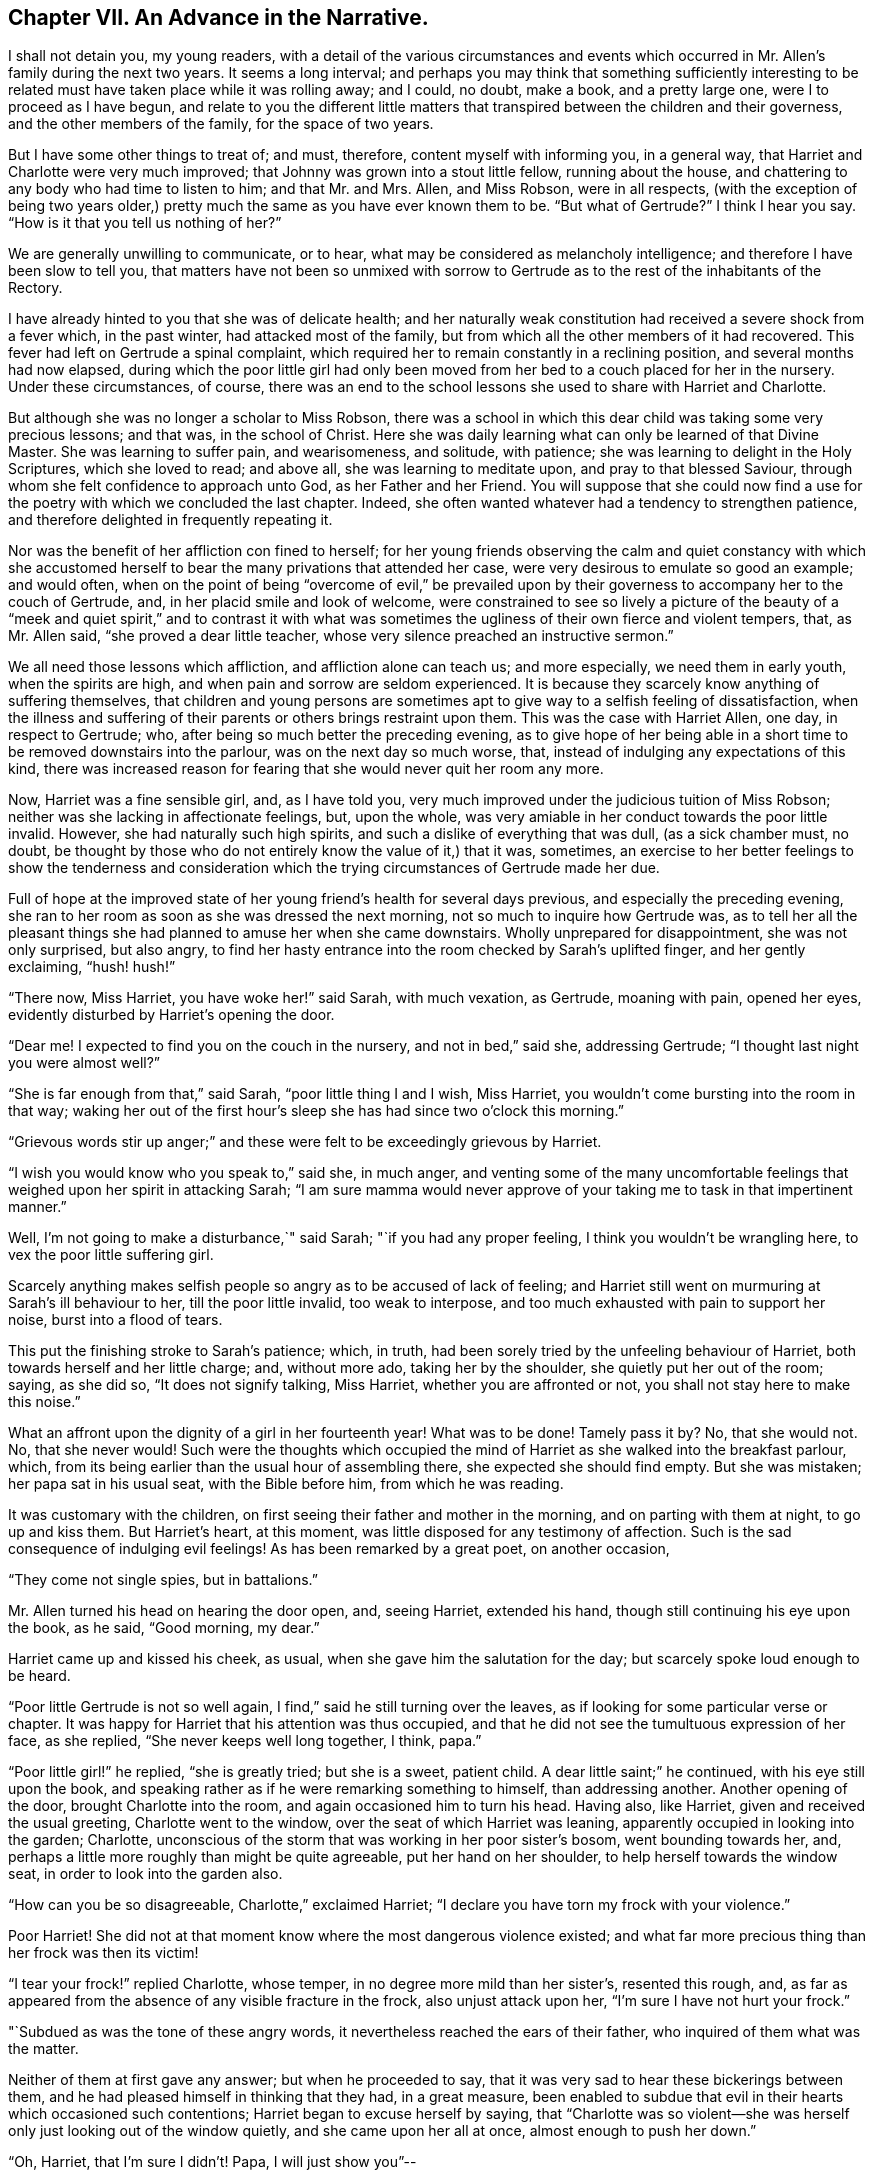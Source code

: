 == Chapter VII. An Advance in the Narrative.

I shall not detain you, my young readers,
with a detail of the various circumstances and events which
occurred in Mr. Allen`'s family during the next two years.
It seems a long interval;
and perhaps you may think that something sufficiently interesting
to be related must have taken place while it was rolling away;
and I could, no doubt, make a book, and a pretty large one,
were I to proceed as I have begun,
and relate to you the different little matters that
transpired between the children and their governess,
and the other members of the family, for the space of two years.

But I have some other things to treat of; and must, therefore,
content myself with informing you, in a general way,
that Harriet and Charlotte were very much improved;
that Johnny was grown into a stout little fellow, running about the house,
and chattering to any body who had time to listen to him; and that Mr. and Mrs.
Allen, and Miss Robson, were in all respects,
(with the exception of being two years older,) pretty
much the same as you have ever known them to be.
"`But what of Gertrude?`"
I think I hear you say.
"`How is it that you tell us nothing of her?`"

We are generally unwilling to communicate, or to hear,
what may be considered as melancholy intelligence;
and therefore I have been slow to tell you,
that matters have not been so unmixed with sorrow to Gertrude
as to the rest of the inhabitants of the Rectory.

I have already hinted to you that she was of delicate health;
and her naturally weak constitution had received a severe shock from a fever which,
in the past winter, had attacked most of the family,
but from which all the other members of it had recovered.
This fever had left on Gertrude a spinal complaint,
which required her to remain constantly in a reclining position,
and several months had now elapsed,
during which the poor little girl had only been moved
from her bed to a couch placed for her in the nursery.
Under these circumstances, of course,
there was an end to the school lessons she used to share with Harriet and Charlotte.

But although she was no longer a scholar to Miss Robson,
there was a school in which this dear child was taking some very precious lessons;
and that was, in the school of Christ.
Here she was daily learning what can only be learned of that Divine Master.
She was learning to suffer pain, and wearisomeness, and solitude, with patience;
she was learning to delight in the Holy Scriptures, which she loved to read;
and above all, she was learning to meditate upon, and pray to that blessed Saviour,
through whom she felt confidence to approach unto God, as her Father and her Friend.
You will suppose that she could now find a use for
the poetry with which we concluded the last chapter.
Indeed, she often wanted whatever had a tendency to strengthen patience,
and therefore delighted in frequently repeating it.

Nor was the benefit of her affliction con fined to herself;
for her young friends observing the calm and quiet constancy with which
she accustomed herself to bear the many privations that attended her case,
were very desirous to emulate so good an example; and would often,
when on the point of being "`overcome of evil,`" be prevailed upon
by their governess to accompany her to the couch of Gertrude,
and, in her placid smile and look of welcome,
were constrained to see so lively a picture of the beauty of a
"`meek and quiet spirit,`" and to contrast it with what was sometimes
the ugliness of their own fierce and violent tempers,
that, as Mr. Allen said, "`she proved a dear little teacher,
whose very silence preached an instructive sermon.`"

We all need those lessons which affliction, and affliction alone can teach us;
and more especially, we need them in early youth, when the spirits are high,
and when pain and sorrow are seldom experienced.
It is because they scarcely know anything of suffering themselves,
that children and young persons are sometimes apt
to give way to a selfish feeling of dissatisfaction,
when the illness and suffering of their parents or others brings restraint upon them.
This was the case with Harriet Allen, one day, in respect to Gertrude; who,
after being so much better the preceding evening,
as to give hope of her being able in a short time
to be removed downstairs into the parlour,
was on the next day so much worse, that,
instead of indulging any expectations of this kind,
there was increased reason for fearing that she would never quit her room any more.

Now, Harriet was a fine sensible girl, and, as I have told you,
very much improved under the judicious tuition of Miss Robson;
neither was she lacking in affectionate feelings, but, upon the whole,
was very amiable in her conduct towards the poor little invalid.
However, she had naturally such high spirits,
and such a dislike of everything that was dull, (as a sick chamber must, no doubt,
be thought by those who do not entirely know the value of it,) that it was, sometimes,
an exercise to her better feelings to show the tenderness and consideration
which the trying circumstances of Gertrude made her due.

Full of hope at the improved state of her young friend`'s health for several days previous,
and especially the preceding evening,
she ran to her room as soon as she was dressed the next morning,
not so much to inquire how Gertrude was,
as to tell her all the pleasant things she had planned
to amuse her when she came downstairs.
Wholly unprepared for disappointment, she was not only surprised, but also angry,
to find her hasty entrance into the room checked by Sarah`'s uplifted finger,
and her gently exclaiming, "`hush! hush!`"

"`There now, Miss Harriet, you have woke her!`" said Sarah, with much vexation,
as Gertrude, moaning with pain, opened her eyes,
evidently disturbed by Harriet`'s opening the door.

"`Dear me!
I expected to find you on the couch in the nursery, and not in bed,`" said she,
addressing Gertrude; "`I thought last night you were almost well?`"

"`She is far enough from that,`" said Sarah, "`poor little thing I and I wish,
Miss Harriet, you wouldn`'t come bursting into the room in that way;
waking her out of the first hour`'s sleep she has had since two o`'clock this morning.`"

"`Grievous words stir up anger;`" and these were
felt to be exceedingly grievous by Harriet.

"`I wish you would know who you speak to,`" said she, in much anger,
and venting some of the many uncomfortable feelings
that weighed upon her spirit in attacking Sarah;
"`I am sure mamma would never approve of your taking
me to task in that impertinent manner.`"

Well, I`'m not going to make a disturbance,`" said Sarah;
"`if you had any proper feeling, I think you wouldn`'t be wrangling here,
to vex the poor little suffering girl.

Scarcely anything makes selfish people so angry as to be accused of lack of feeling;
and Harriet still went on murmuring at Sarah`'s ill behaviour to her,
till the poor little invalid, too weak to interpose,
and too much exhausted with pain to support her noise, burst into a flood of tears.

This put the finishing stroke to Sarah`'s patience; which, in truth,
had been sorely tried by the unfeeling behaviour of Harriet,
both towards herself and her little charge; and, without more ado,
taking her by the shoulder, she quietly put her out of the room; saying, as she did so,
"`It does not signify talking, Miss Harriet, whether you are affronted or not,
you shall not stay here to make this noise.`"

What an affront upon the dignity of a girl in her fourteenth year!
What was to be done!
Tamely pass it by?
No, that she would not.
No, that she never would!
Such were the thoughts which occupied the mind of
Harriet as she walked into the breakfast parlour,
which, from its being earlier than the usual hour of assembling there,
she expected she should find empty.
But she was mistaken; her papa sat in his usual seat, with the Bible before him,
from which he was reading.

It was customary with the children,
on first seeing their father and mother in the morning,
and on parting with them at night, to go up and kiss them.
But Harriet`'s heart, at this moment, was little disposed for any testimony of affection.
Such is the sad consequence of indulging evil feelings!
As has been remarked by a great poet, on another occasion,

"`They come not single spies, but in battalions.`"

Mr. Allen turned his head on hearing the door open, and, seeing Harriet,
extended his hand, though still continuing his eye upon the book, as he said,
"`Good morning, my dear.`"

Harriet came up and kissed his cheek, as usual,
when she gave him the salutation for the day; but scarcely spoke loud enough to be heard.

"`Poor little Gertrude is not so well again,
I find,`" said he still turning over the leaves,
as if looking for some particular verse or chapter.
It was happy for Harriet that his attention was thus occupied,
and that he did not see the tumultuous expression of her face, as she replied,
"`She never keeps well long together, I think, papa.`"

"`Poor little girl!`" he replied, "`she is greatly tried; but she is a sweet,
patient child.
A dear little saint;`" he continued, with his eye still upon the book,
and speaking rather as if he were remarking something to himself,
than addressing another.
Another opening of the door, brought Charlotte into the room,
and again occasioned him to turn his head.
Having also, like Harriet, given and received the usual greeting,
Charlotte went to the window, over the seat of which Harriet was leaning,
apparently occupied in looking into the garden; Charlotte,
unconscious of the storm that was working in her poor sister`'s bosom,
went bounding towards her, and,
perhaps a little more roughly than might be quite agreeable,
put her hand on her shoulder, to help herself towards the window seat,
in order to look into the garden also.

"`How can you be so disagreeable, Charlotte,`" exclaimed Harriet;
"`I declare you have torn my frock with your violence.`"

Poor Harriet!
She did not at that moment know where the most dangerous violence existed;
and what far more precious thing than her frock was then its victim!

"`I tear your frock!`" replied Charlotte, whose temper,
in no degree more mild than her sister`'s, resented this rough, and,
as far as appeared from the absence of any visible fracture in the frock,
also unjust attack upon her, "`I`'m sure I have not hurt your frock.`"

"`Subdued as was the tone of these angry words,
it nevertheless reached the ears of their father,
who inquired of them what was the matter.

Neither of them at first gave any answer; but when he proceeded to say,
that it was very sad to hear these bickerings between them,
and he had pleased himself in thinking that they had, in a great measure,
been enabled to subdue that evil in their hearts which occasioned such contentions;
Harriet began to excuse herself by saying,
that "`Charlotte was so violent--she was herself
only just looking out of the window quietly,
and she came upon her all at once, almost enough to push her down.`"

"`Oh, Harriet, that I`'m sure I didn`'t! Papa, I will just show you`"--

"`I don`'t want to be shown anything more than what I see already,`" replied Mr. Allen;
"`I can see by Harriet`'s countenance that she is not in a good temper,
and therefore she would be likely to vent her uncomfortable feelings
upon the first thing or person that came in her way,
whom she could take liberties with.--Come here, Harriet,
come to me;`" and he extended his hand once more --and once more, with a softening,
rather than a softened heart, she went towards him.

"`What is it, now, that troubles you, my child,`" said this good father,
tenderly putting his arm round her; "`tell me what makes you unhappy,
for unhappy I see you are.`"

Without speaking, Harriet laid her head upon her father`'s shoulder, and wept bitterly;
while Charlotte, though scarcely knowing why, felt as if she must have cried also.

At last,
Harriet replied to the soothings and tender inquiries of her affectionate parent,
by telling him that it was a bad feeling of anger at Gertrude`'s relapse,
which had occasioned her to be selfish and unkind in her behaviour to her that morning.
She did not allude to the altercation which had taken place between her and Sarah,
but said, and with truth, that the uneasiness of her conscience,
in knowing that she had pained and disturbed Gertrude,
at a time when her bodily afflictions were so heavy, so vexed and irritated her,
that she was ready to quarrel with Charlotte only for touching her.

"`But I am very sorry,
Charlotte dear,`" she added.--She did not need to add more,--her sister ran towards her,
and, while his two dear girls embraced and forgave one another, their father,
with glistening eyes, folded his arms round both, and pressed them to his heart.

"`This is the balm for every wound, my children!`" he exclaimed.
"`This precious love!`"
He was silent a few moments, his head bowed down upon his hand.
At length he spoke again: "`It is a trial for you,`" he said,
"`it is a trial to all of us, to have long continued sickness brought to our door.
But who sends it us?`"
and he looked earnestly at them both, as he repeated, "`who sends it?`"

"`The Lord sends it,`" said Harriet thoughtfully, "`and we ought to bear it.`"

"`We should do more than merely bear it, my love,`" replied Mr. Allen;
"`we should make use of it as a blessed means of spiritual improvement.
Old as I am, I have got great good, and great instruction too,
out of poor Gertrude`'s affliction;`" and he smiled.

"`Oh, papa,`" said Charlotte, "`how much we should learn, then!`"

"`Well, I hope and believe that you do both learn a great deal.
You learn to be kind;--yes, yes, I have seen instances of it,
and seen them with pleasure and thankfulness.
It is at these trying times, that the good and the evil in all hearts appear; and if,
sometimes, an ugly weed is found among some pretty flowers,
what must we do but pluck them out?
Eh, my Harriet?`"

Harriet smiled her willing assent, and Mrs.
Allen and Miss Robson then entering the room, the rest of the family were summoned,
and Mr. Allen selected for the morning`'s reading the parable of the Good Samaritan.
When he came to the words, "`and who is my neighbour?`"
he paused a little, and then repeated "`who is my neighbour?
Observe,`" he went on to say,
"`observe the manner of our Lord`'s replying to this question.
Not with a wordy description,
which the empty inquisitive temper of the man he was addressing would have cavilled at,
and argued about, and probably disallowed to be a just description;
but by holding up a mirror to the man`'s conscience,
in which he might see what was the conduct that one
fellow creature ought to show towards another,
and in which he should also detect how far he himself came up to, or fell short of it.`"

Mr. Allen then proceeded to read the parable,
without making any comment till he had concluded it.
He then called the attention of his hearers to some thoughts,
which he said always presented themselves to his mind in
connection with this portion of Scripture.

"`I do not say,`" he remarked,
"`that it was our Lord`'s intention to represent our wretched condition as sinners,
assaulted and wounded by the malice of Satan and evil spirits,
into whose power we have fallen; I do not say,`" he continued,
"`that it was his intention to shadow this forth
by the man who goes down from Jerusalem to Jericho,
and falls among thieves; but this I am sure of,
that it is a very apt and striking figure of our real state.
We are surrounded with thieves, the worst of thieves, in our own evil passions.
If it were not for these traitors within the house,
the adversary would not find such an easy entrance upon us as he does.

"`And then, when they have beaten and wounded us,
and left us half dead--what happens next?
Does the right helper appear?
Alas, no!
The priest and the Levite, this individual, and the other, look on us;
but either they have no help to give,
or they view it as no business of theirs to meddle with us,
or they fear they may be involved in trouble if they do; or, for some cause or another,
they leave us to battle with our misery as well as we can, and take themselves out of it,
by passing by on the other side.
Ah, how like human nature is this conduct!
Truly indeed, are we told, that '`Jesus knew what was in man.`'

"`This selfish, cool,
determined way of passing on the other side of a fellow creature`'s distress,
and leaving it as a matter that we may get out of, if we like,
is a very common feature in the character of too many persons.
Indeed, I should say, that scarcely any person who was not, in his general conduct,
in the habit of acting as unto the Lord, and not as unto men,
but would be likely to possess it.
Selfishness is such a root and branch matter with us: no pruning will keep that under.
The axe must be laid to the root of the tree;
the sword of the Spirit must cut it in twain.

"`'`But a certain Samaritan, as he journeyed, came where he was.`'

"`Now this is remarkable, because the Samaritans were held in great contempt by the Jews,
insomuch that they would have no interaction with them.
We have an instance of this in the astonishment expressed by the Samaritan woman,
that our Lord should speak to her.
'`How is it,`' said she, '`that you, being a Jew,
ask drink of me which am a woman of Samaria?
for the Jews have no dealings with the Samaritans.`'

"`Why then, should this individual,
of a nation abhorred by those whom Jesus was addressing,
be selected by him as the representative of amiable and edifying conduct,
in preference to the priest and the Levite, whom, as the ministers of their religion,
they were accustomed to venerate and look up to?
To show us that God is no respecter of persons, but in every nation, he that fears Him,
and works righteousness, is accepted of Him.`'

"`For this reason, as I conceive,
was the Samaritan chosen as the representative of that conduct, and those feelings,
which recommend a human being to the favour of God,
and the good will of his fellow creatures.

"`Let us, therefore, my dear children and people,
avoid all that narrow exclusiveness which looks wholly to self,
as the priest and the Levite did,
and which passes by on the other side of everything that may produce us trouble;
and let us fix upon our hearts and memories,
the sweet and sincere conduct of the Good Samaritan.
And on the morrow, when he departed, he took out twopence, and gave them to the host,
and said unto him, '`Take care of him; and whatsoever you spend more,
when I come again I will repay you.`' How simple, how unostentatious!
How like a man who was doing his work as unto the Lord, and not as unto man!
How instructive, not only as to the act of kindness,
but as to the right way of performing it!
How many are the occasions in life, where such conduct is needed!
How lovely are those who practise it!
Ah, these are among the Lord`'s hidden ones; little known and less cared for;
for they are not to be found in the prominent places of the earth.
The sick chamber, the abodes of suffering,
and the valley of tears--these are their haunts.
There they pour in the oil and the wine, there they bind up the wounds,
there they pursue their Master`'s work in their Master`'s spirit,
contented to suffer and to share in the burdens of those who suffer;
for suffering was the portion of Jesus, and suffering is that of his followers.`'

"`Precious suffering!
How much it does for us which nothing else does!
How it melts, how it tenders the heart!
How it fertilizes every green and growing plant that the Heavenly Father has planted!
Therefore, my dear family, whatever you pass by,
never pass by an opportunity of sharing in the sorrows of your fellow creatures.
There is a nature, no doubt, in all of us, which resists sorrow, and would always,
if it could, be found in the enjoyment of whatever this world has to give of joy;
but this is a selfish, low, corrupt nature,
which has nothing in it of the dignity that belongs
to a renunciation of our own will and our own pleasure.
It has been well described by a lovely-spirited Christian^
footnote:[Madame Guyon.
See her Hymn entitled "`The Joy of the Cross,`" translated by Cowper.]
in these lines:

Self-love no grace in sorrow sees,

Consults her own peculiar ease,

`'Tis all the bliss she knows;

But nobler aims true love employ;

In self-denial is her joy,

In suffering her repose.`'

Mr. Allen then closed the sacred volume,
and concluded the morning`'s engagement with devout and earnest supplication,
that the Holy Spirit of Him whose nature and whose name is Love,
might open in all their hearts the lovely nature
and tempers of the Redeemer of the world.
